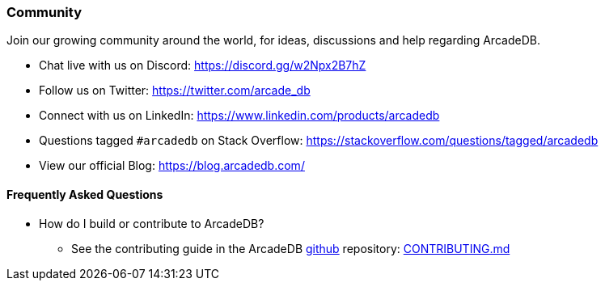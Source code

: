 [[Community]]
=== Community

Join our growing community around the world, for ideas, discussions and help regarding ArcadeDB.

- Chat live with us on Discord: https://discord.gg/w2Npx2B7hZ
- Follow us on Twitter: https://twitter.com/arcade_db
- Connect with us on LinkedIn: https://www.linkedin.com/products/arcadedb
- Questions tagged `#arcadedb` on Stack Overflow: https://stackoverflow.com/questions/tagged/arcadedb
- View our official Blog: https://blog.arcadedb.com/

[discrete]
[[FAQ]]
==== Frequently Asked Questions

* How do I build or contribute to ArcadeDB?
** See the contributing guide in the ArcadeDB https://github.com/ArcadeData/arcadedb[github] repository: https://github.com/ArcadeData/arcadedb/blob/main/CONTRIBUTING.md[CONTRIBUTING.md]

